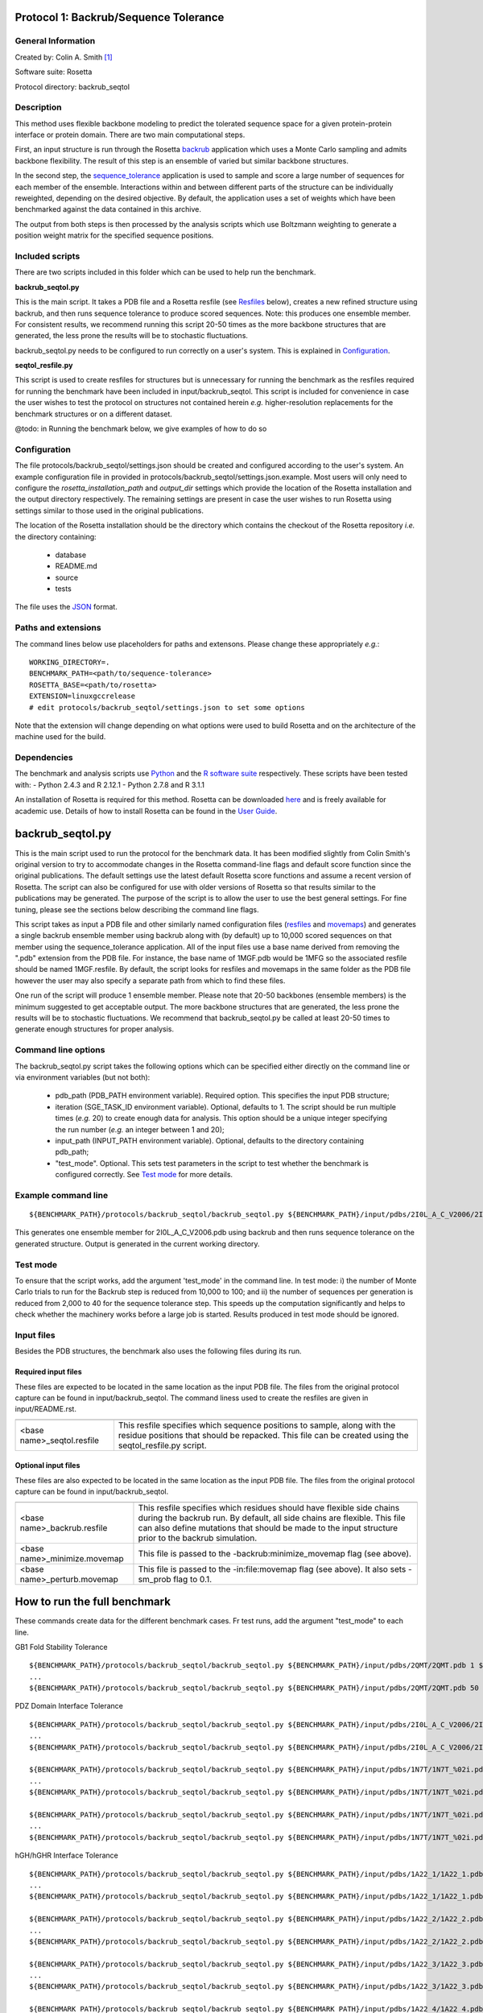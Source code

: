 ======================================
Protocol 1: Backrub/Sequence Tolerance
======================================

-------------------
General Information
-------------------

Created by: Colin A. Smith [1]_

Software suite: Rosetta

Protocol directory: backrub_seqtol

-----------
Description
-----------

This method uses flexible backbone modeling to predict the tolerated sequence space for a given protein-protein interface
or protein domain. There are two main computational steps.

First, an input structure is run through the Rosetta `backrub <https://www.rosettacommons.org/docs/latest/backrub.html>`_ application which uses a Monte Carlo sampling
and admits backbone flexibility. The result of this step is an ensemble of varied but similar backbone structures.

In the second step, the `sequence_tolerance <https://www.rosettacommons.org/docs/latest/sequence-tolerance.html>`_ application is
used to sample and score a large number of sequences for each member of the ensemble. Interactions within and between
different parts of the structure can be individually reweighted, depending on the desired objective. By default, the
application uses a set of weights which have been benchmarked against the data contained in this archive.

The output from both steps is then processed by the analysis scripts which use Boltzmann weighting to generate a position
weight matrix for the specified sequence positions.

----------------
Included scripts
----------------

There are two scripts included in this folder which can be used to help run the benchmark.

**backrub_seqtol.py**

This is the main script. It takes a PDB file and a Rosetta resfile (see `Resfiles`_ below), creates a new refined structure
using backrub, and then runs sequence tolerance to produce scored sequences. Note: this produces one ensemble member.
For consistent results, we recommend running this script 20-50 times as the more backbone structures that are generated,
the less prone the results will be to stochastic fluctuations.

backrub_seqtol.py needs to be configured to run correctly on a user's system. This is explained in `Configuration`_.

**seqtol_resfile.py**

This script is used to create resfiles for structures but is unnecessary for running the benchmark as the resfiles required
for running the benchmark have been included in input/backrub_seqtol. This script is included for convenience in case the
user wishes to test the protocol on structures not contained herein *e.g.* higher-resolution replacements for the benchmark
structures or on a different dataset.

@todo: in Running the benchmark below, we give examples of how to do so

-------------
Configuration
-------------

The file protocols/backrub_seqtol/settings.json should be created and configured according to the user's system. An
example configuration file in provided in protocols/backrub_seqtol/settings.json.example. Most users will only need to
configure the *rosetta_installation_path* and *output_dir* settings which provide the location of the Rosetta installation
and the output directory respectively. The remaining settings are present in case the user
wishes to run Rosetta using settings similar to those used in the original publications.

The location of the Rosetta installation should be the directory which contains the checkout of the Rosetta repository
*i.e.* the directory containing:

 - database
 - README.md
 - source
 - tests

The file uses the
`JSON <http://www.json.org/>`_ format.

----------------------------
Paths and extensions
----------------------------

The command lines below use placeholders for paths and extensons. Please change these appropriately *e.g.*:

::

  WORKING_DIRECTORY=.
  BENCHMARK_PATH=<path/to/sequence-tolerance>
  ROSETTA_BASE=<path/to/rosetta>
  EXTENSION=linuxgccrelease
  # edit protocols/backrub_seqtol/settings.json to set some options

Note that the extension will change depending on what options were used to build Rosetta and on the architecture of the
machine used for the build.

------------
Dependencies
------------

The benchmark and analysis scripts use `Python <https://www.python.org/>`_ and the `R software suite <http://www.r-project.org>`_ respectively. These
scripts have been tested with:
- Python 2.4.3 and R 2.12.1
- Python 2.7.8 and R 3.1.1

An installation of Rosetta is required for this method. Rosetta can be downloaded `here <https://www.rosettacommons.org/>`_
and is freely available for academic use. Details of how to install Rosetta can be found in the `User Guide <https://www.rosettacommons.org/docs/latest/>`__.


=================
backrub_seqtol.py
=================

This is the main script used to run the protocol for the benchmark data. It has been modified slightly from Colin Smith's
original version to try to accommodate changes in the Rosetta command-line flags and default score function since the original
publications. The default settings use the latest default Rosetta score functions and assume a recent version of Rosetta.
The script can also be configured for use with older versions of Rosetta so that results similar to the publications may be
generated. The purpose of the script is to allow the user to use the best general settings. For fine tuning, please see the sections
below describing the command line flags.

This script takes as input a PDB file and other similarly named configuration files (`resfiles`_ and `movemaps`_) and generates a
single backrub ensemble member using backrub along with (by default) up to 10,000 scored sequences on that member using
the sequence_tolerance application. All of the input files use a base name derived from removing the ".pdb" extension from
the PDB file. For instance, the base name of 1MGF.pdb would be 1MFG so the associated resfile should be named 1MGF.resfile.
By default, the script looks for resfiles and movemaps in the same folder as the PDB file however the user may also specify
a separate path from which to find these files.

One run of the script will produce 1 ensemble member. Please note that 20-50 backbones (ensemble members) is the minimum
suggested to get acceptable output. The more backbone structures that are generated, the less prone the results will be to
stochastic fluctuations. We recommend that backrub_seqtol.py be called at least 20-50 times to generate enough structures
for proper analysis.

----------------------------
Command line options
----------------------------

The backrub_seqtol.py script takes the following options which can be specified either directly on the command line or via environment variables (but not both):

 - pdb_path (PDB_PATH environment variable). Required option. This specifies the input PDB structure;
 - iteration (SGE_TASK_ID environment variable). Optional, defaults to 1. The script should be run multiple times (*e.g.* 20) to create enough data for analysis. This option should be a unique integer specifying the run number (*e.g.* an integer between 1 and 20);
 - input_path (INPUT_PATH environment variable). Optional, defaults to the directory containing pdb_path;
 - "test_mode". Optional. This sets test parameters in the script to test whether the benchmark is configured correctly. See `Test mode`_ for more details.

----------------------------
Example command line
----------------------------

::

  ${BENCHMARK_PATH}/protocols/backrub_seqtol/backrub_seqtol.py ${BENCHMARK_PATH}/input/pdbs/2I0L_A_C_V2006/2I0L_A_C_V2006.pdb 1 ${BENCHMARK_PATH}/input/backrub_seqtol

This generates one ensemble member for 2I0L_A_C_V2006.pdb using backrub and then runs sequence tolerance on the generated
structure. Output is generated in the current working directory.

---------
Test mode
---------

To ensure that the script works, add the argument 'test_mode' in the command line. In test mode: i) the number
of Monte Carlo trials to run for the Backrub step is reduced from 10,000 to 100; and ii) the number of sequences per
generation is reduced from 2,000 to 40 for the sequence tolerance step. This speeds up the computation significantly
and helps to check whether the machinery works before a large job is started. Results produced in test mode should be ignored.

-----------
Input files
-----------

Besides the PDB structures, the benchmark also uses the following files during its run.

~~~~~~~~~~~~~~~~~~~~
Required input files
~~~~~~~~~~~~~~~~~~~~

These files are expected to be located in the same location as the input PDB file. The files from the original
protocol capture can be found in input/backrub_seqtol. The command liness used to create the resfiles are given in
input/README.rst.

+----------------------------+-----------------------------------------------------------------------------------------------------------------------------------------------------------------------------------+
+============================+===================================================================================================================================================================================+
| <base name>_seqtol.resfile | This resfile specifies which sequence positions to sample, along with the residue positions that should be repacked. This file can be created using the seqtol_resfile.py script. |
+----------------------------+-----------------------------------------------------------------------------------------------------------------------------------------------------------------------------------+

~~~~~~~~~~~~~~~~~~~~
Optional input files
~~~~~~~~~~~~~~~~~~~~

These files are also expected to be located in the same location as the input PDB file. The files from the original
protocol capture can be found in input/backrub_seqtol.

+------------------------------+----------------------------------------------------------------------------------------------------------------------------------------------------------------------------------------------------------------------------------------------------------+
+==============================+==========================================================================================================================================================================================================================================================+
| <base name>_backrub.resfile  | This resfile specifies which residues should have flexible side chains during the backrub run. By default, all side chains are flexible. This file can also define mutations that should be made to the input structure prior to the backrub simulation. |
+------------------------------+----------------------------------------------------------------------------------------------------------------------------------------------------------------------------------------------------------------------------------------------------------+
| <base name>_minimize.movemap | This file is passed to the -backrub:minimize_movemap flag (see above).                                                                                                                                                                                   |
+------------------------------+----------------------------------------------------------------------------------------------------------------------------------------------------------------------------------------------------------------------------------------------------------+
| <base name>_perturb.movemap  | This file is passed to the -in:file:movemap flag (see above). It also sets -sm_prob flag to 0.1.                                                                                                                                                         |
+------------------------------+----------------------------------------------------------------------------------------------------------------------------------------------------------------------------------------------------------------------------------------------------------+

=============================
How to run the full benchmark
=============================

These commands create data for the different benchmark cases. Fr test runs, add the argument "test_mode" to each line.


GB1 Fold Stability Tolerance

::

  ${BENCHMARK_PATH}/protocols/backrub_seqtol/backrub_seqtol.py ${BENCHMARK_PATH}/input/pdbs/2QMT/2QMT.pdb 1 ${BENCHMARK_PATH}/input/backrub_seqtol/2QMT
  ...
  ${BENCHMARK_PATH}/protocols/backrub_seqtol/backrub_seqtol.py ${BENCHMARK_PATH}/input/pdbs/2QMT/2QMT.pdb 50 ${BENCHMARK_PATH}/input/backrub_seqtol/2QMT

PDZ Domain Interface Tolerance

::

  ${BENCHMARK_PATH}/protocols/backrub_seqtol/backrub_seqtol.py ${BENCHMARK_PATH}/input/pdbs/2I0L_A_C_V2006/2I0L_A_C_V2006.pdb 1 ${BENCHMARK_PATH}/input/backrub_seqtol/2I0L_A_C_V2006
  ...
  ${BENCHMARK_PATH}/protocols/backrub_seqtol/backrub_seqtol.py ${BENCHMARK_PATH}/input/pdbs/2I0L_A_C_V2006/2I0L_A_C_V2006.pdb 50 ${BENCHMARK_PATH}/input/backrub_seqtol/2I0L_A_C_V2006

  ${BENCHMARK_PATH}/protocols/backrub_seqtol/backrub_seqtol.py ${BENCHMARK_PATH}/input/pdbs/1N7T/1N7T_%02i.pdb 1 ${BENCHMARK_PATH}/input/backrub_seqtol/1N7T
  ...
  ${BENCHMARK_PATH}/protocols/backrub_seqtol/backrub_seqtol.py ${BENCHMARK_PATH}/input/pdbs/1N7T/1N7T_%02i.pdb 50 ${BENCHMARK_PATH}/input/backrub_seqtol/1N7T

  ${BENCHMARK_PATH}/protocols/backrub_seqtol/backrub_seqtol.py ${BENCHMARK_PATH}/input/pdbs/1N7T/1N7T_%02i.pdb 1 ${BENCHMARK_PATH}/input/backrub_seqtol/1N7T_V83K
  ...
  ${BENCHMARK_PATH}/protocols/backrub_seqtol/backrub_seqtol.py ${BENCHMARK_PATH}/input/pdbs/1N7T/1N7T_%02i.pdb 50 ${BENCHMARK_PATH}/input/backrub_seqtol/1N7T_V83K

hGH/hGHR Interface Tolerance

::

  ${BENCHMARK_PATH}/protocols/backrub_seqtol/backrub_seqtol.py ${BENCHMARK_PATH}/input/pdbs/1A22_1/1A22_1.pdb 1 ${BENCHMARK_PATH}/input/backrub_seqtol/1A22_1
  ...
  ${BENCHMARK_PATH}/protocols/backrub_seqtol/backrub_seqtol.py ${BENCHMARK_PATH}/input/pdbs/1A22_1/1A22_1.pdb 50 ${BENCHMARK_PATH}/input/backrub_seqtol/1A22_1

  ${BENCHMARK_PATH}/protocols/backrub_seqtol/backrub_seqtol.py ${BENCHMARK_PATH}/input/pdbs/1A22_2/1A22_2.pdb 1 ${BENCHMARK_PATH}/input/backrub_seqtol/1A22_2
  ...
  ${BENCHMARK_PATH}/protocols/backrub_seqtol/backrub_seqtol.py ${BENCHMARK_PATH}/input/pdbs/1A22_2/1A22_2.pdb 50 ${BENCHMARK_PATH}/input/backrub_seqtol/1A22_2

  ${BENCHMARK_PATH}/protocols/backrub_seqtol/backrub_seqtol.py ${BENCHMARK_PATH}/input/pdbs/1A22_3/1A22_3.pdb 1 ${BENCHMARK_PATH}/input/backrub_seqtol/1A22_3
  ...
  ${BENCHMARK_PATH}/protocols/backrub_seqtol/backrub_seqtol.py ${BENCHMARK_PATH}/input/pdbs/1A22_3/1A22_3.pdb 50 ${BENCHMARK_PATH}/input/backrub_seqtol/1A22_3

  ${BENCHMARK_PATH}/protocols/backrub_seqtol/backrub_seqtol.py ${BENCHMARK_PATH}/input/pdbs/1A22_4/1A22_4.pdb 1 ${BENCHMARK_PATH}/input/backrub_seqtol/1A22_4
  ...
  ${BENCHMARK_PATH}/protocols/backrub_seqtol/backrub_seqtol.py ${BENCHMARK_PATH}/input/pdbs/1A22_4/1A22_4.pdb 50 ${BENCHMARK_PATH}/input/backrub_seqtol/1A22_4

  ${BENCHMARK_PATH}/protocols/backrub_seqtol/backrub_seqtol.py ${BENCHMARK_PATH}/input/pdbs/1A22_5/1A22_5.pdb 1 ${BENCHMARK_PATH}/input/backrub_seqtol/1A22_5
  ...
  ${BENCHMARK_PATH}/protocols/backrub_seqtol/backrub_seqtol.py ${BENCHMARK_PATH}/input/pdbs/1A22_5/1A22_5.pdb 50 ${BENCHMARK_PATH}/input/backrub_seqtol/1A22_5

  ${BENCHMARK_PATH}/protocols/backrub_seqtol/backrub_seqtol.py ${BENCHMARK_PATH}/input/pdbs/1A22_6/1A22_6.pdb 1 ${BENCHMARK_PATH}/input/backrub_seqtol/1A22_6
  ...
  ${BENCHMARK_PATH}/protocols/backrub_seqtol/backrub_seqtol.py ${BENCHMARK_PATH}/input/pdbs/1A22_6/1A22_6.pdb 50 ${BENCHMARK_PATH}/input/backrub_seqtol/1A22_6


==============================
Analyzing the benchmark output
==============================

See analysis/README.rst for a full description of the analysis scripts. Briefly, navigate to the directory where the output
was produced and call the analysis e.g.

::

  cd output/sample
  R
  > source("../../analysis/sequence_tolerance.R")
  > process_seqtol()


=============================
Appendix A: seqtol_resfile.py
=============================

seqtol_resfile.py takes a PDB file as input and generates a resfile for use with the sequence_tolerance app. It takes
at least two other required arguments. The first is the command used for making residues designable. This is usually
either "ALLAA" for all amino acids, or "PIKAA ..." for a restricted set of amino acids. The next arguments are the residues
which should be designable, with the chain and residue number separated by a colon.

It is not necessary to use this script to run the benchmark as the required resfiles are provided herein. It is provided
to allow the user to easily use the sequence tolerance application on other structures.

----------------------------
Command line options
----------------------------

The seqtol_resfile.py script takes the following required options:

 - pdb_path. This specifies the input PDB structure;
 - design_command. As described above *e.g.* "ALLAA" or "PIKAA ADEFGHIKLMNPQRSTVWY" or "PIKAA AFILMPVW" *etc.*;
 - a list of designed positions. As described above *e.g.* B:2002 B:2003 B:2004 B:2005 B:2006.

--------------------------------------
Example command line
--------------------------------------

::

  scripts/seqtol_resfile.py input/pdbs/2I0L_A_C_V2006/2I0L_A_C_V2006.pdb "PIKAA ADEFGHIKLMNPQRSTVWY" B:2002 B:2003 B:2004 B:2005 B:2006


=======================
Appendix B: Input files
=======================

--------
Resfiles
--------

Resfiles are input files for Rosetta which specify which determine side-chain conformational sampling and sequence identity.
Informally, a resfile is a list of commands, each of which identifies a set of residues and then describes actions on that set.
Examples of actions are:

 - restriction of the set of residues allowed at the positions (controlling sequence identity);
 - disallowing side-chain conformation sampling at the positions;
 - allowing side-chain conformation sampling but preserving the original residue types/sequence identity;
 - perform extra sampling at the positions.

The resfile file format is described in full in the Rosetta `User Guide <https://www.rosettacommons.org/docs/latest/resfiles.html>`__.
The resfiles required for running the benchmark using the backrub_seqtol method are included in this archive and are found
in the input/backrub_seqtol folder. The seqtol_resfile.py script can be used by the user to generate resfiles for new
structures.

--------
Movemaps
--------

Movemaps are input files for Rosetta which specify which torsion angles and rigid-body degrees of freedom are allowed to
be sampled. Similarly to a resfile, a movemap is a list of commands, each of which identifies a set of residues and then describes
allowed degrees of freedom for those residues. Examples of degrees of freedom are:

 - allow backbone sampling;
 - allow |chi|-angle sampling;
 - disallowing side-chain conformation sampling at the positions;
 - allowing side-chain conformation sampling but preserving the original residue types/sequence identity;
 - perform extra sampling at the positions.

The movemap file format is described in full in the Rosetta `User Guide <https://www.rosettacommons.org/docs/latest/movemap-file.html>`__.
Most cases in the benchmark do not require movemaps but the movemap required for running the 1N7T V83K case is included in
this archive and can be found in the input/backrub_seqtol folder.

======================================
Appendix C: Rosetta command-line flags
======================================

This appendix describes some of the Rosetta command-line flags used in the scripts above. It is not required reading in
order to run the protocol but may be of interest to users who wish to benchmark with different command lines.

---------------------
General Rosetta flags
---------------------

+----------------------------+-------------------------------------------------------------------------------------------------------------------------------------------+
+============================+===========================================================================================================================================+
| -s 	                     | This flag specifies the starting structure.                                                                                               |
+----------------------------+-------------------------------------------------------------------------------------------------------------------------------------------+
| -resfile                   | This is used in backrub and sequence_tolerance to specify mutations and control sequence sampling. It is required for sequence_tolerance. |
+----------------------------+-------------------------------------------------------------------------------------------------------------------------------------------+
| -score:weights             | This flag is used to specify a weights file that disables environment dependent hydrogen bonds.                                           |
+----------------------------+-------------------------------------------------------------------------------------------------------------------------------------------+
| -score:patch               | This flag must be used to reapply the score12 patch to the standard scoring function.                                                     |
+----------------------------+-------------------------------------------------------------------------------------------------------------------------------------------+
| -ex1 -ex2 -extrachi_cutoff | These flags enable higher resolution rotamer librares for mutation and sequence redesign.                                                 |
+----------------------------+-------------------------------------------------------------------------------------------------------------------------------------------+

---------------------
Backrub flags
---------------------



+---------------------------+-------------------------------------------------------------------------------------------------------------------------------------------------------------------+
+===========================+===================================================================================================================================================================+
| -backrub:ntrials          | This flag is used to increase the number of Monte Carlo steps above the default of 1000.                                                                          |
+---------------------------+-------------------------------------------------------------------------------------------------------------------------------------------------------------------+
| -backrub:minimize_movemap | If mutations are specified in the resfile, this movemap is used to specify degrees of freedom to be minimized in a three stage process: CHI, CHI+BB, CHI+BB+JUMP. |
+---------------------------+-------------------------------------------------------------------------------------------------------------------------------------------------------------------+
| -in:file:movemap -sm_prob | Both of these flags are required to enable small phi/psi moves during backrub sampling.                                                                           |
+---------------------------+-------------------------------------------------------------------------------------------------------------------------------------------------------------------+


------------------------
Sequence_tolerance flags
------------------------


+-----------------------------------------------+------------------------------------------------------------------------------+
+===============================================+==============================================================================+
| -ms:checkpoint:prefix -ms:checkpoint:interval | Both of these flags must be specified to get output of the scored sequences. |
+-----------------------------------------------+------------------------------------------------------------------------------+
| -ms:generations -ms:pop_size -ms:pop_from_ss  | These flags affect the genetic algorithm used for sequence sampling.         |
+-----------------------------------------------+------------------------------------------------------------------------------+
| -score:ref_offsets                            | This flag is used to reweight the reference energies for given residues.     |
+-----------------------------------------------+------------------------------------------------------------------------------+
| -seq_tol:fitness_master_weights               | This flag controls the fitness function used for the genetic algorithm.      |
+-----------------------------------------------+------------------------------------------------------------------------------+


----------------------
Example command lines
----------------------

~~~~~~~~~~~~
Backrub step
~~~~~~~~~~~~

This step in the protocol generates a Backrub ensemble for each prototypical conformation.

Typical runtime: 3-5 minutes per structure.

Files generated:

::

  ${WORKING_DIRECTORY}/1N7T_01_0001.pdb
  ${WORKING_DIRECTORY}/1N7T_01_0001_low.pdb
  ${WORKING_DIRECTORY}/1N7T_01_0001score.sc

''''''''''''
Rosetta 3.2
''''''''''''

::

  ${ROSETTA_BASE}/rosetta_source/bin/backrub.${EXTENSION} -database ${ROSETTA_BASE}/rosetta_database \
  -s ${BENCHMARK_PATH}/input/pdbs/1N7T_01.pdb -ex1 -ex2 -extrachi_cutoff 0 -mute core.io.pdb.file_data \
  -backrub:ntrials 10000 -score:weights ${BENCHMARK_PATH}/input/backrub_seqtol/rosetta3.2/standard_NO_HB_ENV_DEP.wts \
  -score:patch score12


''''''''''''''''''''''''''''''''
Rosetta, 2013-08-11 onwards [2]_
''''''''''''''''''''''''''''''''

::

  ${ROSETTA_BASE}/source/bin/backrub.${EXTENSION} -database ${ROSETTA_BASE}/database \
  -s ${BENCHMARK_PATH}/input/pdbs/1N7T_01.pdb -ex1 -ex2 -extrachi_cutoff 0 -mute core.io.pdb.file_data \
  -backrub:ntrials 10000

~~~~~~~~~~~~~~~~~~~~~~~
Sequence tolerance step
~~~~~~~~~~~~~~~~~~~~~~~


The sequence tolerance protocol is used for specificity prediction and library design. Given an input structure, the
application uses user-defined inter- and intra-molecular weights to determine the scores of a large number of sequences. In the
context of the backrub_seqtol protocol, this input structure is a structure created by the backrub step. The default values for
the weights have been shown to perform well for the structures considered in the references below.

Typical runtime: 20 minutes per structure.

Files generated:

::

  ${WORKING_DIRECTORY}/1N7T_01_0001.ga.entities.gz
  ${WORKING_DIRECTORY}/1N7T_001.ga.generations.gz

''''''''''''
Rosetta 3.2
''''''''''''

::

  ${ROSETTA_BASE}/rosetta_source/bin/sequence_tolerance.${EXTENSION} -database ${ROSETTA_BASE}/rosetta_database \
  -s ${WORKING_DIRECTORY}/pdbs/1N7T_01_0001_low.pdb -ex1 -ex2 -extrachi_cutoff 0 -score:ref_offsets HIS 1.2 \
  -seq_tol:fitness_master_weights 1 1 1 2 -ms:generations 5 -ms:pop_size 2000 -ms:pop_from_ss 1 \
  -ms:checkpoint:prefix 1N7T_01_0001 -ms:checkpoint:interval 200 -ms:checkpoint:gz \
  -score:weights ${BENCHMARK_PATH}/input/backrub_seqtol/rosetta3.2/standard_NO_HB_ENV_DEP.wts -out:prefix 1N7T_01_0001 \
  -score:patch score12 -resfile ${BENCHMARK_PATH}/input/backrub_seqtol/1N7T_seqtol.resfile

'''''''''''''''''''''''''''
Rosetta, 2013-08-11 onwards
'''''''''''''''''''''''''''

::

  ${ROSETTA_BASE}/source/bin/sequence_tolerance.${EXTENSION} -database ${ROSETTA_BASE}/database \
  -s ${WORKING_DIRECTORY}/pdbs/1N7T_01_0001_low.pdb -ex1 -ex2 -extrachi_cutoff 0 -ex1aro -ex2aro \
  -seq_tol:fitness_master_weights 1 1 1 2 -ms:generations 5 -ms:pop_size 2000 -ms:pop_from_ss 1 \
  -ms:checkpoint:prefix 1N7T_01_0001 -ms:checkpoint:interval 200 -ms:checkpoint:gz \
  -out:prefix 1N7T_01_0001 -resfile ${BENCHMARK_PATH}/input/backrub_seqtol/1N7T_seqtol.resfile



==========
References
==========

Smith, CA, Kortemme, T. Structure-Based Prediction of the Peptide Sequence Space Recognized by Natural and Synthetic PDZ Domains. 2010. J Mol Biol 402(2):460-74. `doi: 10.1016/j.jmb.2010.07.032 <http://dx.doi.org/10.1016/j.jmb.2010.07.032>`_.

Smith, CA, Kortemme, T. Predicting the Tolerated Sequences for Proteins and Protein Interfaces Using RosettaBackrub
Flexible Backbone Design. 2011.
PLoS ONE 6(7):e20451. `doi: 10.1371/journal.pone.0020451 <http://dx.doi.org/10.1371/journal.pone.0020451>`_.



.. [1] The original version of this protocol capture was developed and tested for Rosetta 3.2. Any errors in the current version above are likely to be our fault rather than that of the original author. Please contact support@kortemmelab.ucsf.edu with any issues which may arise.

.. [2] The default Rosetta score function switched to Talaris 2013, making some previous flags redundant.

.. |khgr| unicode:: U+003C7 .. GREEK SMALL LETTER CHI
.. |chi| replace:: |khgr|\
